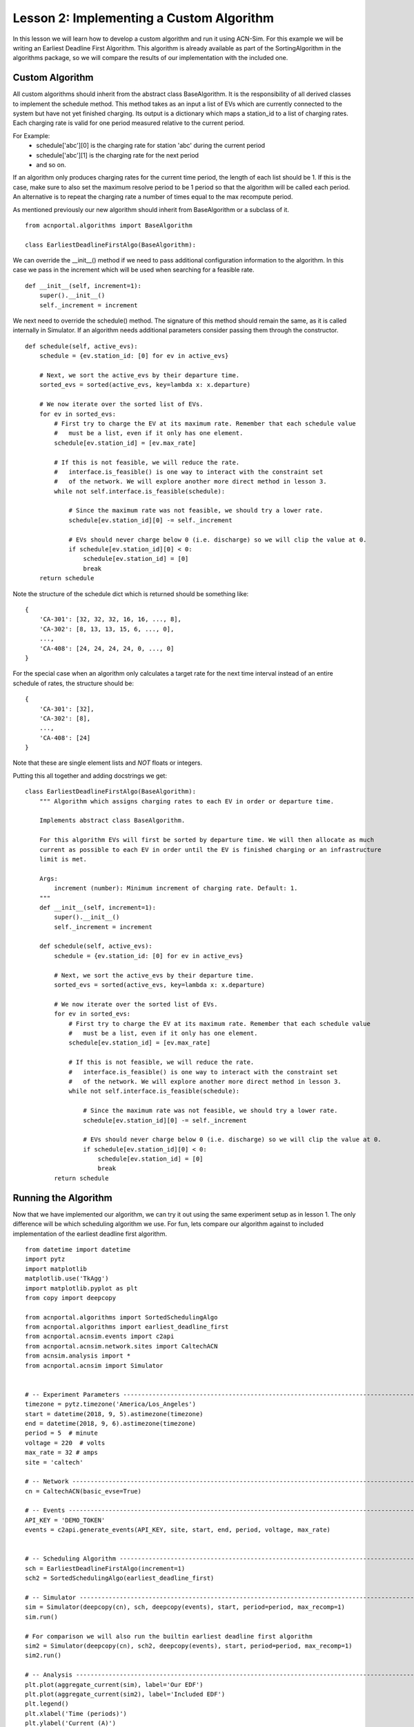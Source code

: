 Lesson 2: Implementing a Custom Algorithm
=========================================

In this lesson we will learn how to develop a custom algorithm and run it using ACN-Sim. For this example we will be
writing an Earliest Deadline First Algorithm. This algorithm is already available as part of the SortingAlgorithm in the
algorithms package, so we will compare the results of our implementation with the included one.

Custom Algorithm
****************
All custom algorithms should inherit from the abstract class BaseAlgorithm. It is the responsibility of all derived
classes to implement the schedule method. This method takes as an input a list of EVs which are currently connected
to the system but have not yet finished charging. Its output is a dictionary which maps a station_id to a list of
charging rates. Each charging rate is valid for one period measured relative to the current period.

For Example:
   * schedule['abc'][0] is the charging rate for station 'abc' during the current period
   * schedule['abc'][1] is the charging rate for the next period
   * and so on.

If an algorithm only produces charging rates for the current time period, the length of each list should be 1.
If this is the case, make sure to also set the maximum resolve period to be 1 period so that the algorithm will be
called each period. An alternative is to repeat the charging rate a number of times equal to the max recompute period.

As mentioned previously our new algorithm should inherit from BaseAlgorithm or a subclass of it. ::

    from acnportal.algorithms import BaseAlgorithm

    class EarliestDeadlineFirstAlgo(BaseAlgorithm):

We can override the __init__() method if we need to pass additional configuration information to the algorithm. In this
case we pass in the increment which will be used when searching for a feasible rate. ::

        def __init__(self, increment=1):
            super().__init__()
            self._increment = increment

We next need to override the schedule() method. The signature of this method should remain the same, as it is called
internally in Simulator. If an algorithm needs additional parameters consider passing them through the constructor. ::

        def schedule(self, active_evs):
            schedule = {ev.station_id: [0] for ev in active_evs}

            # Next, we sort the active_evs by their departure time.
            sorted_evs = sorted(active_evs, key=lambda x: x.departure)

            # We now iterate over the sorted list of EVs.
            for ev in sorted_evs:
                # First try to charge the EV at its maximum rate. Remember that each schedule value
                #   must be a list, even if it only has one element.
                schedule[ev.station_id] = [ev.max_rate]

                # If this is not feasible, we will reduce the rate.
                #   interface.is_feasible() is one way to interact with the constraint set
                #   of the network. We will explore another more direct method in lesson 3.
                while not self.interface.is_feasible(schedule):

                    # Since the maximum rate was not feasible, we should try a lower rate.
                    schedule[ev.station_id][0] -= self._increment

                    # EVs should never charge below 0 (i.e. discharge) so we will clip the value at 0.
                    if schedule[ev.station_id][0] < 0:
                        schedule[ev.station_id] = [0]
                        break
            return schedule

Note the structure of the schedule dict which is returned should be something like::

    {
        'CA-301': [32, 32, 32, 16, 16, ..., 8],
        'CA-302': [8, 13, 13, 15, 6, ..., 0],
        ...,
        'CA-408': [24, 24, 24, 24, 0, ..., 0]
    }

For the special case when an algorithm only calculates a target rate for the next time interval instead of an entire
schedule of rates, the structure should be::

    {
        'CA-301': [32],
        'CA-302': [8],
        ...,
        'CA-408': [24]
    }

Note that these are single element lists and *NOT* floats or integers.

Putting this all together and adding docstrings we get::

    class EarliestDeadlineFirstAlgo(BaseAlgorithm):
        """ Algorithm which assigns charging rates to each EV in order or departure time.

        Implements abstract class BaseAlgorithm.

        For this algorithm EVs will first be sorted by departure time. We will then allocate as much
        current as possible to each EV in order until the EV is finished charging or an infrastructure
        limit is met.

        Args:
            increment (number): Minimum increment of charging rate. Default: 1.
        """
        def __init__(self, increment=1):
            super().__init__()
            self._increment = increment

        def schedule(self, active_evs):
            schedule = {ev.station_id: [0] for ev in active_evs}

            # Next, we sort the active_evs by their departure time.
            sorted_evs = sorted(active_evs, key=lambda x: x.departure)

            # We now iterate over the sorted list of EVs.
            for ev in sorted_evs:
                # First try to charge the EV at its maximum rate. Remember that each schedule value
                #   must be a list, even if it only has one element.
                schedule[ev.station_id] = [ev.max_rate]

                # If this is not feasible, we will reduce the rate.
                #   interface.is_feasible() is one way to interact with the constraint set
                #   of the network. We will explore another more direct method in lesson 3.
                while not self.interface.is_feasible(schedule):

                    # Since the maximum rate was not feasible, we should try a lower rate.
                    schedule[ev.station_id][0] -= self._increment

                    # EVs should never charge below 0 (i.e. discharge) so we will clip the value at 0.
                    if schedule[ev.station_id][0] < 0:
                        schedule[ev.station_id] = [0]
                        break
            return schedule


Running the Algorithm
*********************
Now that we have implemented our algorithm, we can try it out using the same experiment setup as in lesson 1.
The only difference will be which scheduling algorithm we use. For fun, lets compare our algorithm against to included
implementation of the earliest deadline first algorithm. ::

    from datetime import datetime
    import pytz
    import matplotlib
    matplotlib.use('TkAgg')
    import matplotlib.pyplot as plt
    from copy import deepcopy

    from acnportal.algorithms import SortedSchedulingAlgo
    from acnportal.algorithms import earliest_deadline_first
    from acnportal.acnsim.events import c2api
    from acnportal.acnsim.network.sites import CaltechACN
    from acnsim.analysis import *
    from acnportal.acnsim import Simulator


    # -- Experiment Parameters ---------------------------------------------------------------------------------------------
    timezone = pytz.timezone('America/Los_Angeles')
    start = datetime(2018, 9, 5).astimezone(timezone)
    end = datetime(2018, 9, 6).astimezone(timezone)
    period = 5  # minute
    voltage = 220  # volts
    max_rate = 32 # amps
    site = 'caltech'

    # -- Network -----------------------------------------------------------------------------------------------------------
    cn = CaltechACN(basic_evse=True)

    # -- Events ------------------------------------------------------------------------------------------------------------
    API_KEY = 'DEMO_TOKEN'
    events = c2api.generate_events(API_KEY, site, start, end, period, voltage, max_rate)


    # -- Scheduling Algorithm ----------------------------------------------------------------------------------------------
    sch = EarliestDeadlineFirstAlgo(increment=1)
    sch2 = SortedSchedulingAlgo(earliest_deadline_first)

    # -- Simulator ---------------------------------------------------------------------------------------------------------
    sim = Simulator(deepcopy(cn), sch, deepcopy(events), start, period=period, max_recomp=1)
    sim.run()

    # For comparison we will also run the builtin earliest deadline first algorithm
    sim2 = Simulator(deepcopy(cn), sch2, deepcopy(events), start, period=period, max_recomp=1)
    sim2.run()

    # -- Analysis ----------------------------------------------------------------------------------------------------------
    plt.plot(aggregate_current(sim), label='Our EDF')
    plt.plot(aggregate_current(sim2), label='Included EDF')
    plt.legend()
    plt.xlabel('Time (periods)')
    plt.ylabel('Current (A)')
    plt.title('Total Aggregate Current')
    plt.show()


Results
*******
We can now compare the two algorithms side by side by looking that the plots of aggregated current.
We see from these plots that our implementation matches th included one quite well. If we look closely however, we
might see a small difference. This is because the included algorithm uses a more efficient bisection based method
instead of our simpler linear search to find a feasible rate.

.. image:: figs/Lesson2_EDF_Comparison_Plot.svg
    :width: 800px
    :align: center



**Congratulations** You just developed your first algorithm with acnportal.


